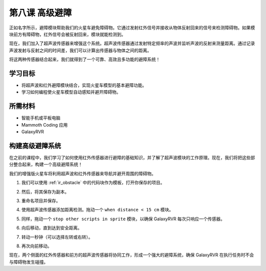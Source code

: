 .. _ir_ultra_avoid:


第八课 高级避障
==================================================

正如名字所示，避障模块帮助我们的火星车避免障碍物。它通过发射红外信号并接收从物体反射回来的信号来检测障碍物。如果模块前方有障碍物，红外信号会被反射回来，模块就能检测到。

现在，我们加入了超声波传感器来增强这个系统。超声波传感器通过发射特定频率的声波并监听声波的反射来测量距离。通过记录声波发射与反射之间的时间差，我们可以计算出传感器与物体之间的距离。

将这两种传感器结合起来，我们就得到了一个可靠、高效且多功能的避障系统！

.. raw:: html

    <video width="600" loop autoplay muted>
        <source src="../_static/video/ultrasonic_ir_avoid.mp4" type="video/mp4">
        Your browser does not support the video tag.
    </video>

学习目标
-------------------------

* 将超声波和红外避障模块结合，实现火星车模型的基本避障功能。
* 学习如何编程使火星车模型自动感知并避开障碍物。


所需材料
-----------

* 智能手机或平板电脑
* Mammoth Coding 应用
* GalaxyRVR

构建高级避障系统
-----------------------------------------------------------

在之前的课程中，我们学习了如何使用红外传感器进行避障的基础知识，并了解了超声波模块的工作原理。现在，我们将把这些部分整合起来，构建一个高级避障系统！

我们的增强版火星车将利用超声波和红外传感器来导航并避开周围的障碍物。

1. 我们可以使用 :ref:`ir_obstacle` 中的代码块作为模板，打开你保存的项目。

.. image:: img/7_avoid_open.png

2. 然后，将其保存为副本。

.. image:: img/7_avoid_save_copy.png

3. 重命名项目并保存。

.. image:: img/7_avoid_save_rename.png

4. 使用超声波传感器添加距离检测。拖动一个 ``when distance < 15 cm`` 模块。

.. image:: img/7_avoid_when.png
    :width: 800

5. 同样，拖动一个 ``stop other scripts in sprite`` 模块，以确保 GalaxyRVR 每次只响应一个传感器。

.. image:: img/7_avoid_stop.png

6. 向后移动，直到达到安全距离。

.. image:: img/7_avoid_backward.png

7. 转动一秒钟（可以选择左转或右转）。

.. image:: img/7_avoid_turn.png

8. 再次向前移动。

.. image:: img/7_avoid_go.png

现在，两个侧面的红外传感器和前方的超声波传感器将协同工作，形成一个强大的避障系统，确保 GalaxyRVR 在执行任务时不会与障碍物发生碰撞。
